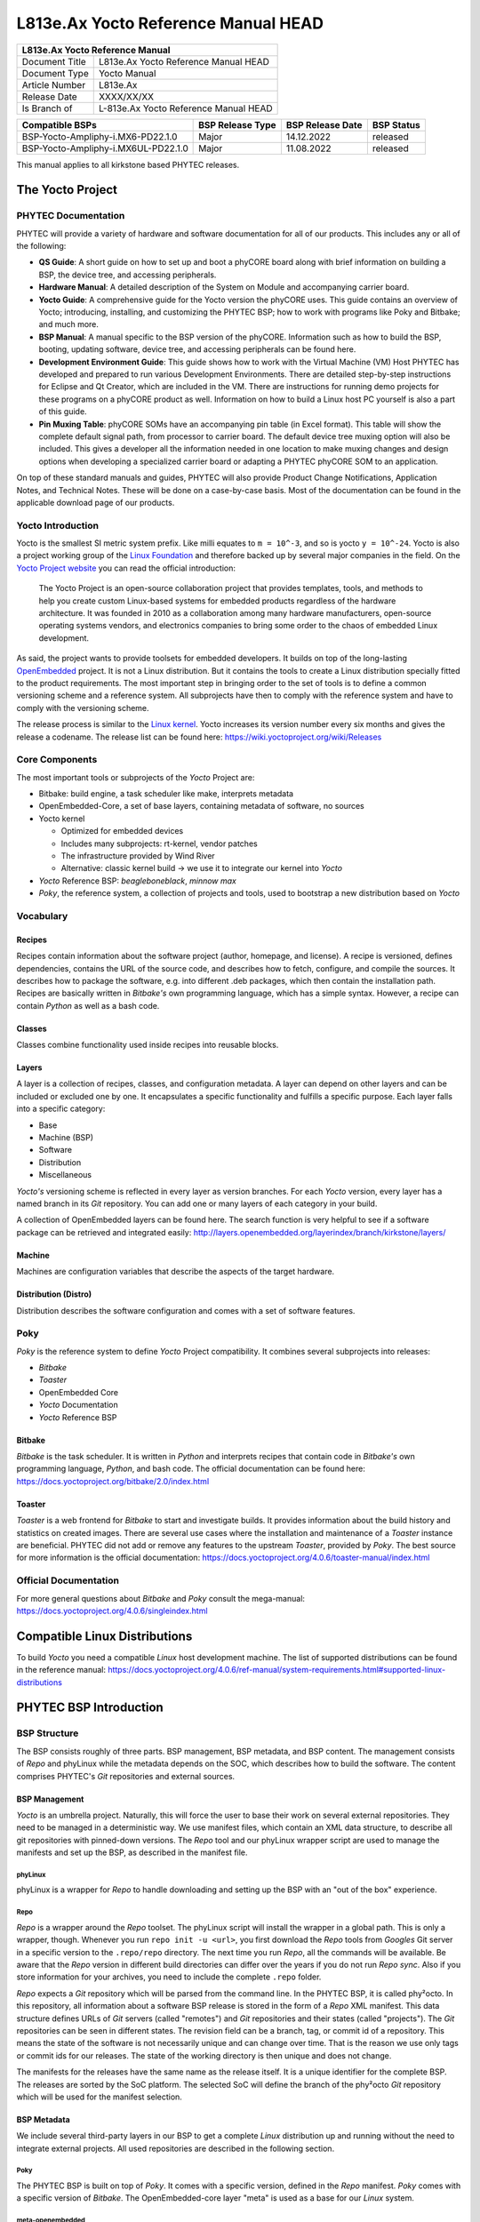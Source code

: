 .. Download links

.. General Replacements
.. |doc-art-no| replace:: L813e.Ax

.. Yocto
.. |yocto-codename| replace:: kirkstone
.. |yocto-ref-manual| replace:: |doc-art-no| Yocto Reference Manual
.. |distro| replace:: ampliphy-vendor-xwayland

========================================
|doc-art-no| Yocto Reference Manual HEAD
========================================

+---------------------------------------------------------------+
| |yocto-ref-manual|                                            |
+=======================+=======================================+
| Document Title        | |yocto-ref-manual| HEAD               |
+-----------------------+---------------------------------------+
| Document Type         | Yocto Manual                          |
+-----------------------+---------------------------------------+
| Article Number        | |doc-art-no|                          |
+-----------------------+---------------------------------------+
| Release Date          | XXXX/XX/XX                            |
+-----------------------+---------------------------------------+
| Is Branch of          | L-813e.Ax Yocto Reference Manual HEAD |
+-----------------------+---------------------------------------+

+-------------------+-----------------+-----------------+------------+
| Compatible BSPs   | BSP Release     | BSP Release     | BSP Status |
|                   | Type            | Date            |            |
+===================+=================+=================+============+
| BSP\              | Major           | 14.12.2022      | released   |
| -Yocto-Ampliphy\  |                 |                 |            |
| -i.MX6-PD22.1.0   |                 |                 |            |
+-------------------+-----------------+-----------------+------------+
| BSP\              | Major           | 11.08.2022      | released   |
| -Yocto-Ampliphy\  |                 |                 |            |
| -i.MX6UL-PD22.1.0 |                 |                 |            |
+-------------------+-----------------+-----------------+------------+

This manual applies to all |yocto-codename| based PHYTEC releases.

The Yocto Project
=================

PHYTEC Documentation
--------------------

PHYTEC will provide a variety of hardware and software documentation for all of
our products. This includes any or all of the following:

-  **QS Guide**: A short guide on how to set up and boot a phyCORE board along
   with brief information on building a BSP, the device tree, and accessing
   peripherals.
-  **Hardware Manual**: A detailed description of the System on Module and
   accompanying carrier board.
-  **Yocto Guide**: A comprehensive guide for the Yocto version the phyCORE
   uses. This guide contains an overview of Yocto; introducing, installing, and
   customizing the PHYTEC BSP; how to work with programs like Poky and Bitbake;
   and much more.
-  **BSP Manual**: A manual specific to the BSP version of the phyCORE.
   Information such as how to build the BSP, booting, updating software, device
   tree, and accessing peripherals can be found here.
-  **Development Environment Guide**: This guide shows how to work with the
   Virtual Machine (VM) Host PHYTEC has developed and prepared to run various
   Development Environments. There are detailed step-by-step instructions for
   Eclipse and Qt Creator, which are included in the VM. There are instructions
   for running demo projects for these programs on a phyCORE product as well.
   Information on how to build a Linux host PC yourself is also a part of this
   guide.
-  **Pin Muxing Table**: phyCORE SOMs have an accompanying pin table (in Excel
   format). This table will show the complete default signal path, from
   processor to carrier board. The default device tree muxing option will also
   be included. This gives a developer all the information needed in one
   location to make muxing changes and design options when developing a
   specialized carrier board or adapting a PHYTEC phyCORE SOM to an application.

On top of these standard manuals and guides, PHYTEC will also provide Product
Change Notifications, Application Notes, and Technical Notes. These will be done
on a case-by-case basis. Most of the documentation can be found in the
applicable download page of our products.

Yocto Introduction
------------------

Yocto is the smallest SI metric system prefix. Like milli equates to ``m =
10^-3``, and so is yocto ``y = 10^-24``. Yocto is also a project working group
of the `Linux Foundation <https://www.linuxfoundation.org/>`_ and therefore
backed up by several major companies in the field. On the `Yocto Project website
<http://www.yoctoproject.org/>`_ you can read the official introduction:

   The Yocto Project is an open-source collaboration project that provides
   templates, tools, and methods to help you create custom Linux-based systems
   for embedded products regardless of the hardware architecture. It was founded
   in 2010 as a collaboration among many hardware manufacturers, open-source
   operating systems vendors, and electronics companies to bring some order to
   the chaos of embedded Linux development.

As said, the project wants to provide toolsets for embedded developers. It
builds on top of the long-lasting `OpenEmbedded
<https://www.openembedded.org/>`_ project. It is not a Linux distribution. But
it contains the tools to create a Linux distribution specially fitted to the
product requirements. The most important step in bringing order to the set of
tools is to define a common versioning scheme and a reference system. All
subprojects have then to comply with the reference system and have to comply
with the versioning scheme.

The release process is similar to the `Linux kernel <https://kernel.org/>`_.
Yocto increases its version number every six months and gives the release a
codename. The release list can be found here:
https://wiki.yoctoproject.org/wiki/Releases

Core Components
---------------

The most important tools or subprojects of the *Yocto* Project are:

-  Bitbake: build engine, a task scheduler like make, interprets metadata
-  OpenEmbedded-Core, a set of base layers, containing metadata of software, no
   sources
-  Yocto kernel

   -  Optimized for embedded devices
   -  Includes many subprojects: rt-kernel, vendor patches
   -  The infrastructure provided by Wind River
   -  Alternative: classic kernel build → we use it to integrate our kernel into
      *Yocto*

-  *Yocto* Reference BSP: *beagleboneblack*, *minnow max*
-  *Poky*, the reference system, a collection of projects and tools, used to
   bootstrap a new distribution based on *Yocto*

Vocabulary
----------

Recipes
.......

Recipes contain information about the software project (author, homepage, and
license). A recipe is versioned, defines dependencies, contains the URL of the
source code, and describes how to fetch, configure, and compile the sources. It
describes how to package the software, e.g. into different .deb packages, which
then contain the installation path. Recipes are basically written in *Bitbake's*
own programming language, which has a simple syntax. However, a recipe can
contain *Python* as well as a bash code.

Classes
.......

Classes combine functionality used inside recipes into reusable blocks.

Layers
......

A layer is a collection of recipes, classes, and configuration metadata.
A layer can depend on other layers and can be included or excluded one
by one. It encapsulates a specific functionality and fulfills a specific
purpose. Each layer falls into a specific category:

-  Base
-  Machine (BSP)
-  Software
-  Distribution
-  Miscellaneous

*Yocto's* versioning scheme is reflected in every layer as version branches. For
each *Yocto* version, every layer has a named branch in its *Git* repository.
You can add one or many layers of each category in your build.

A collection of OpenEmbedded layers can be found here. The search function is
very helpful to see if a software package can be retrieved and integrated
easily: http://layers.openembedded.org/layerindex/branch/kirkstone/layers/

Machine
.......

Machines are configuration variables that describe the aspects of the target
hardware.

Distribution (Distro)
.....................

Distribution describes the software configuration and comes with a set of
software features.

Poky
----

*Poky* is the reference system to define *Yocto* Project compatibility. It
combines several subprojects into releases:

-  *Bitbake*
-  *Toaster*
-  OpenEmbedded Core
-  *Yocto* Documentation
-  *Yocto* Reference BSP

Bitbake
.......

*Bitbake* is the task scheduler. It is written in *Python* and interprets
recipes that contain code in *Bitbake's* own programming language, *Python*, and
bash code. The official documentation can be found here:
https://docs.yoctoproject.org/bitbake/2.0/index.html

Toaster
.......

*Toaster* is a web frontend for *Bitbake* to start and investigate builds. It
provides information about the build history and statistics on created images.
There are several use cases where the installation and maintenance of
a *Toaster* instance are beneficial. PHYTEC did not add or remove any features
to the upstream *Toaster*, provided by *Poky*. The best source for more
information is the official documentation:
https://docs.yoctoproject.org/4.0.6/toaster-manual/index.html

Official Documentation
----------------------

For more general questions about *Bitbake* and *Poky* consult the mega-manual:
https://docs.yoctoproject.org/4.0.6/singleindex.html

Compatible Linux Distributions
==============================

To build *Yocto* you need a compatible *Linux* host development machine. The
list of supported distributions can be found in the reference manual:
https://docs.yoctoproject.org/4.0.6/ref-manual/system-requirements.html#supported-linux-distributions

PHYTEC BSP Introduction
=======================

BSP Structure
-------------

The BSP consists roughly of three parts. BSP management, BSP metadata, and BSP
content. The management consists of *Repo* and phyLinux while the metadata
depends on the SOC, which describes how to build the software. The content
comprises PHYTEC's *Git* repositories and external sources.

BSP Management
..............

*Yocto* is an umbrella project. Naturally, this will force the user to base
their work on several external repositories. They need to be managed in a
deterministic way. We use manifest files, which contain an XML data structure,
to describe all git repositories with pinned-down versions. The *Repo* tool and
our phyLinux wrapper script are used to manage the manifests and set up the BSP,
as described in the manifest file.

phyLinux
~~~~~~~~

phyLinux is a wrapper for *Repo* to handle downloading and setting up the BSP
with an "out of the box" experience.

Repo
~~~~

*Repo* is a wrapper around the *Repo* toolset. The phyLinux script will install
the wrapper in a global path. This is only a wrapper, though. Whenever you run
``repo init -u <url>``, you first download the *Repo* tools from *Googles* Git
server in a specific version to the ``.repo/repo`` directory. The next time you
run *Repo*, all the commands will be available. Be aware that the *Repo* version
in different build directories can differ over the years if you do not run *Repo
sync*. Also if you store information for your archives, you need to include the
complete ``.repo`` folder.

*Repo* expects a *Git* repository which will be parsed from the command line. In
the PHYTEC BSP, it is called phy²octo. In this repository, all information about
a software BSP release is stored in the form of a *Repo* XML manifest. This data
structure defines URLs of *Git* servers (called "remotes") and *Git*
repositories and their states (called "projects"). The *Git* repositories can be
seen in different states. The revision field can be a branch, tag, or commit id
of a repository. This means the state of the software is not necessarily unique
and can change over time. That is the reason we use only tags or commit ids for
our releases. The state of the working directory is then unique and does not
change.

The manifests for the releases have the same name as the release itself. It is a
unique identifier for the complete BSP. The releases are sorted by the SoC
platform. The selected SoC will define the branch of the phy²octo *Git*
repository which will be used for the manifest selection.

BSP Metadata
............

We include several third-party layers in our BSP to get a complete *Linux*
distribution up and running without the need to integrate external projects. All
used repositories are described in the following section.

Poky
~~~~

The PHYTEC BSP is built on top of *Poky*. It comes with a specific version,
defined in the *Repo* manifest. *Poky* comes with a specific version of
*Bitbake*. The OpenEmbedded-core layer "meta" is used as a base for our *Linux*
system.

meta-openembedded
~~~~~~~~~~~~~~~~~

OpenEmbedded is a collection of different layers containing the meta description
for many open-source software projects. We ship all OpenEmbedded layers with our
BSP, but not all of them are activated. Our example images pull several software
packages generated from OpenEmbedded recipes.

meta-qt5
~~~~~~~~

This layer provides a community-supported integration of *Qt5* in the
*Poky*-based root filesystem and is integrated into our BSP.

meta-nodejs
~~~~~~~~~~~

This is an application layer to add recent Node.js versions.

meta-gstreamer1.0
~~~~~~~~~~~~~~~~~

This is an application layer to add recent GStreamer versions.

meta-rauc
~~~~~~~~~

This layer contains the tools required to build an updated infrastructure with
`RAUC <https://rauc.readthedocs.io/en/latest/index.html>`_. A comparison with
other update systems can be found here: `Yocto update tools
<https://wiki.yoctoproject.org/wiki/System_Update>`_.

meta-phytec
~~~~~~~~~~~

This layer contains all machines and common features for all our BSPs. It is
PHYTEC's `Yocto Board Support Package
<https://docs.yoctoproject.org/4.0.6/bsp-guide/index.html>`_ for all supported
hardware (since *fido*) and is designed to be standalone with *Poky*. Only these
two parts are required if you want to integrate the PHYTEC's hardware into your
existing *Yocto* workflow. The features are:

-  Bootloaders in ``recipes-bsp/barebox/`` and ``recipes-bsp/u-boot/``
-  Kernels in ``recipes-kernel/linux/`` and
   ``dynamic-layers/fsl-bsp-release/recipes-kernel/linux/``
-  Many machines in ``conf/machine/``
-  Proprietary *OpenGL ES/EGL* user space libraries for AM335x and i.MX 6
   platforms
-  Proprietary *OpenCL* libraries for i.MX 6 platforms

meta-ampliphy
~~~~~~~~~~~~~

This is our example distribution and BSP layer. It extends the basic
configuration of *Poky* with software projects described by all the other BSP
components. It provides a base for your specific development scenarios. The
current features are:

-  `systemd <http://www.freedesktop.org/wiki/Software/systemd/>`_ init system
-  `Qt5 with eglfs backend <http://doc.qt.io/qt-5/embedded-linux.html>`_ for
   PHYTEC's AM335x, i.MX 6 and RK3288 platforms
-  Two different images: ``phytec-headless-image`` for non-graphics applications
   and *phytec-qt5demo-image* for *Qt5* and video applications
-  Camera integration with OpenCV and GStreamer examples for the i.MX 6 platform
   bundled in a ``phytec-vision-image``
-  A *Qt5* demo application demonstrating how to create a *Qt5* project using
   *QML* widgets and a *Bitbake* recipe for the *Yocto* and *systemd*
   integration. It can be found in
   ``sources/meta-ampliphy/recipes-qt/examples/phytec-qtdemo_git.bb``
-  RAUC integration: we setup basic support for an over-the-air A/B system image
   update

meta-virtualization
~~~~~~~~~~~~~~~~~~~

-  This layer provides support for building Xen, KVM, Libvirt, and associated
   packages necessary for constructing OE-based virtualized solutions.

meta-security
~~~~~~~~~~~~~

-  This layer provides security tools, hardening tools for Linux kernels, and
   libraries for implementing security mechanisms.

meta-selinux
~~~~~~~~~~~~

-  This layer's purpose is to enable SE Linux support. The majority of this
   layer's work is accomplished in *bbappend* files, used to enable SE Linux
   support in existing recipes.

meta-browser
~~~~~~~~~~~~

-  This is an application layer to add recent web browsers (Chromium, Firefox,
   etc.).

meta-rust
~~~~~~~~~

-  Includes the Rust compiler and the Cargo package manager for Rust.

meta-timesys
~~~~~~~~~~~~

-  Timesys layer for Vigiles Yocto CVE monitoring, security notifications, and
   image manifest generation.

meta-freescale
~~~~~~~~~~~~~~

-  This layer provides support for the i.MX, Layerscape, and QorIQ product
   lines.

meta-freescale-3rdparty
~~~~~~~~~~~~~~~~~~~~~~~

-  Provides support for boards from various vendors.

meta-freescale-distro
~~~~~~~~~~~~~~~~~~~~~

-  This layer provides support for Freescale's Demonstration images for use with
   OpenEmbedded and/or Yocto Freescale's BSP layer.

base (fsl-community-bsp-base)
~~~~~~~~~~~~~~~~~~~~~~~~~~~~~

-  This layer provides BSP base files of NXP.

meta-fsl-bsp-release
~~~~~~~~~~~~~~~~~~~~

-  This is the i.MX Yocto Project Release Layer.

BSP Content
...........

The BSP content gets pulled from different online sources when you first start
using *Bitbake*. All files will be downloaded and cloned in a local directory
configured as ``DL_DIR`` in *Yocto*. If you backup your BSP with the complete
content, those sources have to be backed up, too. How you can do this will be
explained in the chapter :ref:`gen-source-mirrors`.

Build Configuration
-------------------

The BSP initializes a build folder that will contain all files you
create by running *Bitbake* commands. It contains a ``conf`` folder
that handles build input variables.

-  ``bblayers.conf`` defines activated meta-layers,
-  ``local.conf`` defines build input variables specific to your build
-  ``site.conf`` defines build input variables specific to the development host

The two topmost build input variables are ``DISTRO`` and ``MACHINE``. They are
preconfigured ``local.conf`` when you check out the BSP using phyLinux.

We use "*Ampliphy*" as ``DISTRO`` with our BSP. This distribution will be
preselected and give you a starting point for implementing your own
configuration.

A ``MACHINE`` defines a binary image that supports specific hardware
combinations of module and baseboard. Check the ``machine.conf`` file or our
webpage for a description of the hardware.

Pre-built Images
================

For each BSP we provide pre-built target images that can be downloaded from the
PHYTEC FTP server: https://download.phytec.de/Software/Linux/

These images are also used for the BSP tests, which are flashed to the boards
during production. You can use the provided ``.wic`` images to create a bootable
SD card at any time. Identify your hardware and flash the downloaded image file
to an empty SD card using ``dd``. Please see section Images for information
about the correct usage of the command.

BSP Workspace Installation
==========================

Setting Up the Host
-------------------

You can set up the host or use one of our build-container to run a Yocto build.
You need to have a running *Linux* distribution. It should be running on a
powerful machine since a lot of compiling will need to be done.

If you want to use a build-container, you only need to install following
packages on your host::

   host$ sudo apt install wget git

Continue with the next step :ref:`git-config` after that. The documentation for
using build-container can be found in this manual after
:ref:`phylinux-advanced-usage` of phyLinux.

Else *Yocto* needs a handful of additional packages on your host. For *Ubuntu
20.04* you need::

   host$ sudo apt install gawk wget git diffstat unzip texinfo \
         gcc build-essential chrpath socat cpio python3 python3-pip \
         python3-pexpect xz-utils debianutils iputils-ping python3-git \
         python3-jinja2 libegl1-mesa libsdl1.2-dev pylint3 xterm \
         python3-subunit mesa-common-dev zstd liblz4-tool

For other distributions you can find information in the *Yocto* Quick Build:
https://docs.yoctoproject.org/4.0.6/brief-yoctoprojectqs/index.html

.. _git-config:

Git Configuration
-----------------

The BSP heavily utilizes *Git*. *Git* needs some information from
you as a user to identify who made changes. Create a ``~/.gitconfig`` with the
following content, if you do not have one::

   [user]
       name = <Your Name>
       email = <Your Mail>
   [core]
       editor = vim
   [merge]
       tool = vimdiff
   [alias]
       co = checkout
       br = branch
       ci = commit
       st = status
       unstage = reset HEAD --
       last = log -1 HEAD
   [push]
       default = current
   [color]
       ui = auto

You should set ``name`` and ``email`` in your *Git* configuration, otherwise,
*Bitbake* will complain during the first build. You can use the two commands to
set them directly without editing ``~/.gitconfig`` manually::

   host$ git config --global user.email "your_email@example.com"
   host$ git config --global user.name "name surname"

site.conf Setup
---------------

Before starting the *Yocto* build, it is advisable to configure the development
setup. Two things are most important: the download directory and the cache
directory. PHYTEC strongly recommends configuring the setup as it will reduce
the compile time of consequent builds.

A download directory is a place where *Yocto* stores all sources fetched from
the internet. It can contain tar.gz, *Git* mirror, etc. It is very useful to set
this to a common shared location on the machine. Create this directory with 777
access rights. To share this directory with different users, all files need to
have group write access. This will most probably be in conflict with default
*umask* settings. One possible solution would be to use ACLs for this
directory::

   host$ sudo apt-get install acl
   host$ sudo setfacl -R -d -m g::rwx <dl_dir>

If you have already created a download directory and want to fix the permissions
afterward, you can do so with::

   host$ sudo find /home/share/ -perm /u=r ! -perm /g=r -exec chmod g+r \\{\\} \\;
   host$ sudo find /home/share/ -perm /u=w ! -perm /g=w -exec chmod g+w \\{\\} \\;
   host$ sudo find /home/share/ -perm /u=x ! -perm /g=x -exec chmod g+x \\{\\} \\;

The cache directory stores all stages of the build process. *Poky* has quite an
involved caching infrastructure. It is advisable to create a shared directory,
as all builds can access this cache directory, called the shared state cache.

Create the two directories on a drive where you have approximately 50 GB of
space and assign the two variables in your ``build/conf/local.conf``::

   DL_DIR ?= "<your_directory>/yocto_downloads"
   SSTATE_DIR ?= "<your_directory>/yocto_sstate"

If you want to know more about configuring your build, see the documented
example settings::

   sources/poky/meta-yocto/conf/local.conf.sample
   sources/poky/meta-yocto/conf/local.conf.sample.extended

phyLinux Documentation
======================

The phyLinux script is a basic management tool for PHYTEC *Yocto* BSP releases
written in *Python*. It is mainly a helper to get started with the BSP
structure. You can get all the BSP sources without the need of interacting with
*Repo* or *Git*.

The phyLinux script has only one real dependency. It requires the *wget* tool
installed on your host. It will also install the `Repo tool
<https://source.android.com/source/developing.html>`_ in a global path
(/usr/local/bin) on your host PC. You can install it in a different location
manually. *Repo* will be automatically detected by phyLinux if it is found in
the PATH. The *Repo* tool will be used to manage the different *Git*
repositories of the *Yocto* BSP.

Get phyLinux
------------

The phyLinux script can be found on the PHYTEC download server:
https://download.phytec.de/Software/Linux/Yocto/Tools/phyLinux

Basic Usage
-----------

For the basic usage of phyLinux, type::

   host$ ./phyLinux --help

which will result in::

   usage: phyLinux [-h] [-v] [--verbose] {init,info,clean} ...

   This Programs sets up an environment to work with The Yocto Project on Phytecs
   Development Kits. Use phyLinx <command> -h to display the help text for the
   available commands.

   positional arguments:
     {init,info,clean}  commands
       init             init the phytec bsp in the current directory
       info             print info about the phytec bsp in the current directory
       clean            Clean up the current working directory

   optional arguments:
     -h, --help         show this help message and exit
     -v, --version      show program's version number and exit
     --verbose

Initialization
--------------

Create a fresh project folder::

   host$ mkdir ~/yocto

Calling phyLinux will use the default Python version. Starting with Ubuntu 20.04
it will be Python3. If you want to initiate a BSP, which is not compatible with
Python3, you need to set Python2 as default (temporarily) before running
phyLinux::

   host$ ln -s \`which python2\` python && export PATH=`pwd`:$PATH

Now run phyLinux from the new folder::

   host$ ./phyLinux init

A clean folder is important because phyLinux will clean its working directory.
Calling phyLinux from a directory that isn't empty will result in the following
**warning**::

   This current directory is not empty. It could lead to errors in the BSP configuration
   process if you continue from here. At the very least, you have to check your build directory
   for settings in bblayers.conf and local.conf, which will not be handled correctly in
   all cases. It is advisable to start from an empty directory of call:
   $ ./phyLinux clean
   Do you really want to continue from here?
   [yes/no]:

On the first initialization, the phyLinux script will ask you to install the
*Repo* tool in your */usr/local/bin* directory. During the execution of the
*init* command, you need to choose your processor platform (SoC), PHYTEC's BSP
release number, and the hardware you are working on::

   ***************************************************
   * Please choose one of the available SoC Platforms:
   *
   *   1: am335x
   *   2: am62x
   *   3: am64x
   *   4: imx6
   *   5: imx6ul
   *   6: imx7
   *   7: imx8
   *   8: imx8m
   *   9: imx8mm
   *   10: imx8mp
   *   11: nightly
   *   12: rk3288
   *   13: stm32mp1
   *   14: topic

   # Exemplary output for chosen imx6  ***************************************************
   * Please choose one of the available Releases:
   *
   *   1: BSP-Yocto-Ampliphy-i.MX6-PD21.1-rc1
   *   2: BSP-Yocto-Ampliphy-i.MX6-PD21.1-rc2
   *   3: BSP-Yocto-Ampliphy-i.MX6-PD21.1-rc3
   *   4: BSP-Yocto-Ampliphy-i.MX6-PD21.1.0
   *   5: BSP-Yocto-Ampliphy-i.MX6-PD21.1.1-rc1
   *   6: BSP-Yocto-Ampliphy-i.MX6-PD21.1.1
   *   7: BSP-Yocto-Ampliphy-i.MX6-PD21.1.y
   *   8: BSP-Yocto-Ampliphy-i.MX6-PD22.1-rc1
   *   9: BSP-Yocto-Ampliphy-i.MX6-PD22.1-rc2
   *   10: BSP-Yocto-Ampliphy-i.MX6-PD22.1-rc3
   *   11: BSP-Yocto-Ampliphy-i.MX6-PD22.1.0
   *   12: BSP-Yocto-Ampliphy-i.MX6-PD22.1.y
   *   13: BSP-Yocto-i.MX6-PD14.2-rc1
   *   14: BSP-Yocto-i.MX6-PD14.2-rc2
   *   15: BSP-Yocto-i.MX6-PD14.2-rc3
   *   16: BSP-Yocto-i.MX6-PD15.1-rc1
   *   17: BSP-Yocto-i.MX6-PD15.1-rc2
   *   18: BSP-Yocto-i.MX6-PD15.1.0
   *   19: BSP-Yocto-i.MX6-PD15.1.1
   *   20: BSP-Yocto-i.MX6-PD15.1.2
   *   21: BSP-Yocto-i.MX6-PD15.2-rc1
   *   22: BSP-Yocto-i.MX6-PD15.2.0
   *   23: BSP-Yocto-i.MX6-PD15.3-rc1
   *   24: BSP-Yocto-i.MX6-PD15.3-rc2
   *   25: BSP-Yocto-i.MX6-PD15.3.0
   *   26: BSP-Yocto-i.MX6-PD15.3.1
   *   27: BSP-Yocto-i.MX6-PD16.1-rc1
   *   28: BSP-Yocto-i.MX6-PD16.1-rc2
   *   29: BSP-Yocto-i.MX6-PD16.1.0
   *   30: BSP-Yocto-i.MX6-PD16.1.1
   *   31: BSP-Yocto-i.MX6-PD16.1.2-rc1
   *   32: BSP-Yocto-i.MX6-PD16.1.2
   *   33: BSP-Yocto-i.MX6-PD18.1-rc4
   *   34: BSP-Yocto-i.MX6-PD18.1.0
   *   35: BSP-Yocto-i.MX6-PD18.1.1-rc1
   *   36: BSP-Yocto-i.MX6-PD18.1.1-rc2
   *   37: BSP-Yocto-i.MX6-PD18.1.1
   *   38: BSP-Yocto-i.MX6-PD18.1.2-rc1
   *   39: BSP-Yocto-i.MX6-PD18.1.2-rc2
   *   40: BSP-Yocto-i.MX6-PD18.1.2-rc3
   *   41: BSP-Yocto-i.MX6-PD18.1.2
   *   42: BSP-Yocto-i.MX6-PD20.1-rc1
   *   43: BSP-Yocto-i.MX6-PD20.1-rc2
   *   44: BSP-Yocto-i.MX6-PD20.1-rc3
   *   45: BSP-Yocto-i.MX6-PD20.1.0

   # Exemplary output for chosen BSP-Yocto-Ampliphy-i.MX6-PD22.1.0
   *********************************************************************
   * Please choose one of the available builds:
   *
   no:        machine: description and article number
                       distro: supported yocto distribution
                       target: supported build target

    1: phyboard-mira-imx6-14: PHYTEC phyBOARD-Mira full-featured i.MX6 DualLite
                       1GiB RAM, 4GiB eMMC
                       PBA-C-06-002.A2, PCM-058-30242C0X.A0
                       distro: ampliphy
                       target: phytec-qt5demo-image
    2: phyboard-mira-imx6-15: PHYTEC phyBOARD-Mira full-featured i.MX6 Solo
                       256MiB RAM, NAND
                       PBA-C-06-002.A2, PCM-058-12000D0C.A4
                       distro: ampliphy
                       target: phytec-headless-image
    3: phyboard-mira-imx6-3: PHYTEC phyBOARD-Mira full-featured i.MX6 Quad
                       1GiB RAM, NAND
                       PB-01501-002.A2, PBA-C-06-002.A2, PCM-058-33230C0I.A3
                       distro: ampliphy
                       target: -c populate_sdk phytec-qt5demo-image
                       target: barebox-hosttools-native
                       target: phytec-qt5demo-image
   ...
   19: phyflex-imx6-2: PHYTEC phyFLEX-i.MX6 Quad PBA-B-01
                       1GiB RAM one bank, 16MiB SPI-NOR
                       PFL-A-02-13237E0.A1
                       distro: ampliphy-xwayland
                       target: phytec-vision-image
   20: phyflex-imx6-8: PHYTEC phyFLEX-i.MX6 Solo PBA-B-01
                       512MiB RAM one bank, no SPI-NOR
                       PFL-A-02-0200541.A0
                       distro: ampliphy
                       target: phytec-qt5demo-image

If you cannot identify your board with the information given in the selector,
have a look at the invoice for the product. After the configuration is done,
you can always run::

   host$ ./phyLinux info

   # Exemplary output
   **********************************************
   * The current BSP configuration is:
   *
   * SoC:  refs/heads/imx6
   * Release:  BSP-Yocto-Ampliphy-i.MX6-PD22.1.0
   *
   **********************************************

to see which SoC and Release are selected in the current workspace. If
you do not want to use the selector, phyLinux also supports command-line
arguments for several settings::

   host$ MACHINE=phyboard-mira-imx6-3 ./phyLinux init -p imx6 -r BSP-Yocto-Ampliphy-i.MX6-PD22.1.0

or view the help command for more information::

   host$ ./phyLinux  init --help

   usage: phyLinux init [-h] [--verbose] [--no-init] [-o REPOREPO] [-b REPOREPO_BRANCH] [-x XML] [-u URL] [-p PLATFORM] [-r RELEASE]

   options:
     -h, --help          show this help message and exit
     --verbose
     --no-init           dont execute init after fetch
     -o REPOREPO         Use repo tool from another url
     -b REPOREPO_BRANCH  Checkout different branch of repo tool
     -x XML              Use a local XML manifest
     -u URL              Manifest git url
     -p PLATFORM         Processor platform
     -r RELEASE          Release version

After the execution of the *init* command, phyLinux will print a few important
notes as well as information for the next steps in the build process.

.. _phylinux-advanced-usage:

Advanced Usage
--------------

phyLinux can be used to transport software states over any medium. The state of
the software is uniquely identified by *manifest.xml*. You can create a
manifest, send it to another place and recover the software state with::

   host$ ./phyLinux init -x manifest.xml

You can also create a *Git* repository containing your software states. The
*Git* repository needs to have branches other than master, as we reserved the
master branch for different usage. Use phyLinux to check out the states::

   host$ ./phyLinux -u <url-of-your-git-repo>

Using build-container
=====================

There are various possibilities to run a build-container. Commonly used is
docker and podman, though we prefer podman as it does not need root privileges
to run.

Installation
------------

How to install podman: https://podman.io/getting-started/installation

How to install docker: https://docs.docker.com/engine/install/

Available container
-------------------

Right now we provide 4 different container based on Ubuntu LTS versions:
https://hub.docker.com/u/phybuilder

-  yocto-ubuntu-16.04
-  yocto-ubuntu-18.04
-  yocto-ubuntu-20.04
-  yocto-ubuntu-22.04

These containers can be run with podman or docker.

Download/Pull container
-----------------------

::

   host$ podman pull phybuilder/yocto-ubuntu-22.04:phy1

The added part "phy1" is a tag of the container and needed for
pulling/downloading and running as well. You can find all available tags in our
duckerhub space:

-  https://hub.docker.com/r/phybuilder/yocto-ubuntu-16.04/tags
-  https://hub.docker.com/r/phybuilder/yocto-ubuntu-18.04/tags
-  https://hub.docker.com/r/phybuilder/yocto-ubuntu-20.04/tags
-  https://hub.docker.com/r/phybuilder/yocto-ubuntu-22.04/tags

If you try to run a container, which is not pulled/downloaded, it will be
pulled/downloaded automatically.

On some distributions, you may need to add search registries on your own.

:: 

    /etc/containers/registries.conf
    unqualified-search-registries = ["registry.fedoraproject.org", "registry.access.redhat.com", "docker.io", "quay.io"]

At least docker.io needs to be added, so our container can be found and pulled.


    

Run container
-------------

To run and use container for a Yocto build, first enter to your folder, where
you run phyLinux init before. Then start the container::

   host$ podman run --rm=true -v /home:/home --userns=keep-id --workdir=$PWD -it phybuilder/yocto-ubuntu-22.04:phy1 bash

Now your commandline should look something like that (where $USERNAME is the
user, who called "podman run" and the char/number code diffs every time a
container is started)::

   $USERNAME@6593e2c7b8f6:~$

Now you are ready to go on and starting the build. To stop/close the container,
just call::

   $USERNAME@6593e2c7b8f6:~$ exit

Working with Poky and Bitbake
=============================

Start the Build
---------------

After you download all the metadata with phyLinux init, you have to set up the
shell environment variables. This needs to be done every time you open a new
shell for starting builds. We use the shell script provided by *Poky* in its
default configuration. From the root of your project directory type::

   host$ source sources/poky/oe-init-build-env

The abbreviation for the source command is a single dot::

   host$ . sources/poky/oe-init-build-env

The current working directory of the shell should change to *build/*. Before
building for the first time, you should take a look at the main configuration
file::

   host$ vim conf/local.conf

Your local modifications for the current build are stored here. Depending on
the SoC, you might need to accept license agreements. For example, to build the
image for Freescale/NXP processors you need to accept the GPU and VPU binary
license agreements. You have to uncomment the corresponding line::

   # Uncomment to accept NXP EULA # EULA can be found under
   ../sources/meta-freescale/EULA ACCEPT_FSL_EULA = "1"

Now you are ready to build your first image. We suggest starting with our
smaller non-graphical image *phytec-headless-image* to see if everything is
working correctly::

   host$ bitbake phytec-headless-image

The first compile process takes about 40 minutes on a modern Intel Core i7. All
subsequent builds will use the filled caches and should take about 3 minutes.

Images images
-------------

If everything worked, the images can be found under::

   host$ cd deploy/images/<MACHINE>

The easiest way to test your image is to configure your board for SD card boot
and to flash the build image to the SD card::

   host$ sudo dd if=phytec-headless-image-<MACHINE>.sdcard of=/dev/<your_device> bs=1M conv=fsync

Here <your_device> could be "sde", for example, depending on your system. Be
very careful when selecting the right drive! Selecting the wrong drive can
erase your hard drive! The parameter conv=fsync forces a data buffer to write
to the device before dd returns.

After booting you can log in using a serial cable or over *ssh*. There is no
root password. That is because of the debug settings in *conf/local.conf*. If
you uncomment the line::

   #EXTRA_IMAGE_FEATURES = "debug-tweaks"

the debug settings, like setting an empty root password, will not be applied.

Accessing the Development States between Releases
-------------------------------------------------

Special release manifests exist to give you access to the current development
states of the *Yocto* BSP. They will not be displayed in the phyLinux selection
menu but need to be selected manually. This can be done using the following
command line::

   host$ ./phyLinux init -p master -r kirkstone

This will initialize a BSP that will track the latest development state. From
now on running::

   host$ repo sync

this folder will pull all the latest changes from our Git repositories.

Inspect your Build Configuration
--------------------------------

*Poky* includes several tools to inspect your build layout. You can inspect the
commands of the layer tool::

   host$ bitbake-layers

It can, for example, be used to view in which layer a specific recipe gets
modified::

   host$ bitbake-layers show-appends

Before running a build you can also launch *Toaster* to be able to inspect the
build details with the Toaster web GUI::

   host$ source toaster start

Maybe you need to install some requirements, first::

   host$ pip3 install -r
   ../sources/poky/bitbake/toaster-requirements.txt

You can then point your browser to *http://0.0.0.0:8000/* and continue working
with *Bitbake*. All build activity can be monitored and analyzed from this web
server. If you want to learn more about *Toaster*, look at
https://docs.yoctoproject.org/4.0.6/toaster-manual/index.html
To shut down the *Toaster* web GUI again, execute::

   host$ source toaster stop

BSP Features of meta-phytec and meta-ampliphy
---------------------------------------------

*Buildinfo*
...........

The *buildinfo* task is a feature in our recipes that prints instructions to
fetch the source code from the public repositories. So you do not have to look
into the recipes yourself. To see the instructions, e.g. for the *barebox*
package, execute::

   host$ bitbake barebox -c buildinfo

in your shell. This will print something like::

   (mini) HOWTO: Use a local git repository to build barebox:

   To get source code for this package and version (barebox-2018.11.0-phy2), execute

   $ mkdir -p ~/git
   $ cd ~/git
   $ git clone git://git.phytec.de/barebox barebox
   $ cd ~/git/barebox
   $ git checkout -b v2018.11.0-phy2-local-development 9a40cd5eb3e5286f9c8ca186475380acf262f2ed

   You now have two possible workflows for your changes:

   1. Work inside the git repository:
   Copy and paste the following snippet to your "local.conf":

   SRC_URI:pn-barebox = "git:///${HOME}/git/barebox;branch=${BRANCH}"
   SRCREV:pn-barebox = "${AUTOREV}"
   BRANCH:pn-barebox = "v2018.11.0-phy2-local-development"

   After that you can recompile and deploy the package with

   $ bitbake barebox -c compile
   $ bitbake barebox -c deploy

   Note: You have to commit all your changes. Otherwise yocto doesn't pick them up!

   2. Work and compile from the local working directory
   To work and compile in an external source directory we provide the
   externalsrc.bbclass. To use it copy and paste the following snippet to your
   "local.conf":

   INHERIT += "externalsrc"
   EXTERNALSRC_pn-barebox = "${HOME}/git/barebox"
   EXTERNALSRC_BUILD_pn-barebox = "${HOME}/git/barebox/build"

   Note: All the compiling is done in the EXTERNALSRC directory. Every time
   you build an Image, the package will be recompiled and build.

   NOTE: Tasks Summary: Attempted 1 tasks of which 0 didn't need to be rerun and all succeeded.
   NOTE: Writing buildhistory

As you can see, everything is explained in the output.

.. warning::

   Using *externalsrc* breaks a lot of *Yocto's* internal dependency
   mechanisms. It is not guaranteed that any changes to the source
   directory are automatically picked up by the build process and
   incorporated into the root filesystem or SD card image. You have to
   always use *--force*. E.g. to compile *barebox* and redeploy it to
   *deploy/images/<machine>* execute::

      host$ bitbake barebox -c compile --force
      host$ bitbake barebox -c deploy

To update the SD card image with a new kernel or image first force the
compilation of it and then force a rebuild of the root filesystem. Use::

   host$ bitbake phytec-qt5demo-image -c rootfs --force

Note that the build system is not modifying the external source directory. If
you want to apply all patches the *Yocto* recipe is carrying to the external
source directory, run the line::

   SRCTREECOVEREDTASKS="" BB_ENV_PASSTHROUGH_ADDITIONS="$BB_ENV_PASSTHROUGH_ADDITIONS SRCTREECOVEREDTASKS" bitbake <recipe> -c patch

BSP Customization
-----------------

To get you started with the BSP, we have summarized some basic tasks from the
*Yocto* official documentation. It describes how to add additional software to
the image, change the kernel and bootloader configuration, and integrate
patches for the kernel and bootloader.

Minor modifications, such as adding software, are done in the file
*build/conf/local.conf*. There you can overwrite global configuration variables
and make small modifications to recipes.

There are 2 ways to make major changes:

1. Either create your own layer and use *bbappend* files.
2. Add everything to PHYTEC's Distro layer *meta-ampliphy*.

Creating your own layer is described in the section Create your own Layer.

Disable Qt Demo
...............

By default, the BSP image *phytec-qt5demo-image* starts a Qt5 Demo application
on the attached display or monitor. If you want to stop the demo and use the
*Linux* framebuffer console behind it, connect to the target via serial cable
or *ssh* and execute the shell command::

   target$ systemctl stop phytec-qtdemo.service

This command stops the demo temporarily. To start it again, reboot the
board or execute::

   target$ systemctl start phytec-qtdemo.service

You can disable the service permanently, so it does not start on boot::

   target$ systemctl disable phytec-qtdemo.service

.. tip::

   The last command only disables the service. It does not *stop* immediately.
   To see the current status execute::

      target$ systemctl status phytec-qtdemo.service

If you want to disable the service by default, edit the file
*build/conf/local.conf* and add the following line::

   # file build/conf/local.conf
   SYSTEMD_AUTO_ENABLE:pn-phytec-qtdemo = "disable"

After that, rebuild the image::

   host$ bitbake phytec-qt5demo-image

Framebuffer Console
...................

On boards with a display interface, the framebuffer console is enabled per
default. You can attach a USB keyboard and log in. To change the keyboard
layout from the English default to German, type::

   target$ loadkeys /usr/share/keymaps/i386/qwertz/de-latin1.map.gz

To detach the framebuffer console, run::

   target$ echo 0 > sys/class/vtconsole/vtcon1/bind

To completely deactivate the framebuffer console, disable the following kernel
configuration option::

    Device Drivers->Graphics Support->Support for framebuffer devices->Framebuffer Console Support

More information can be found at:
https://www.kernel.org/doc/Documentation/fb/fbcon.txt

Tools Provided in the Prebuild Image
....................................

RAM Benchmark
~~~~~~~~~~~~~

Performing RAM and cache performance tests can best be done by using *pmbw*
(Parallel Memory Bandwidth Benchmark/Measurement Tool). *Pmbw* runs several
assembly routines which all use different access patterns to the caches and RAM
of the SoC. Before running the test, make sure that you have about 2 MiB of
space left on the device for the log files. We also lower the level of the
benchmark to ask the kernel more aggressively for resources. The benchmark test
will take several hours.

To start the test type::

   target$ nice -n -2 pmbw

Upon completion of the test run, the log file can be converted to a *gnuplot*
script with::

   target$ stats2gnuplot stats.txt > run1.gnuplot

Now you can transfer the file to the host machine and install any version of
*gnuplot*::

   host$ sudo apt-get install gnuplot host$ gnuplot run1.gnuplot

The generated *plots-<machine>.pdf* file contains all plots. To render single
plots as *png* files for any web output you can use *Ghostscript*::

   host$ sudo apt-get install ghostscript
   host$ gs -dNOPAUSE -dBATCH -sDEVICE=png16m -r150 -sOutputFile='page-%00d.png' plots-phyboard-wega-am335x-1.pdf

Add Additional Software for the BSP Image
.........................................

To add additional software to the image, look at the OpenEmbedded layer index:
https://layers.openembedded.org/layerindex/branch/kirkstone/layers/

First, select the *Yocto* version of the BSP you have from the drop-down list in
the top left corner and click **Recipes**. Now you can search for a software
project name and find which layer it is in. In some cases, the program is in
*meta-openembedded*, *openembedded-core*, or *Poky* which means that the recipe
is already in your build tree. This section describes how to add additional
software when this is the case. If the package is in another layer, see the next
section.

You can also search the list of available recipes::

   host$ bitbake -s | grep <program name> # fill in program name, like in
   host$ bitbake -s | grep lsof

When the recipe for the program is already in the *Yocto* build, you can simply
add it by appending a configuration option to your file *build/conf/local.conf*.
The general syntax to add additional software to an image is::

   # file build/conf/local.conf IMAGE_INSTALL:append = " <package1> <package2>"

For example, the line::

   # file build/conf/local.conf IMAGE_INSTALL:append = " ldd strace file lsof"

installs some helper programs on the target image.

.. warning::

   The leading whitespace is essential for the append command.

All configuration options in local.conf apply to all images. Consequently, the
tools are now included in both images phytec-headless-image and
phytec-qt5demo-image.

Notes about Packages and Recipes
~~~~~~~~~~~~~~~~~~~~~~~~~~~~~~~~

You are adding packages to the IMAGE_INSTALL variable. Those are not necessarily
equivalent to the recipes in your meta-layers. A recipe defines per default a
package with the same name. But a recipe can set the PACKAGES variable to
something different and is able to generate packages with arbitrary names.
Whenever you look for software, you have to search for the package name and,
strictly speaking, not for the recipe. In the worst case, you have to look at
all PACKAGES variables. A tool such as *Toaster* can be helpful in some cases.

If you can not find your software in the layers provided in the folder
*sources*, see the next section to include another layer into the *Yocto*
build.

References: `Yocto 4.0.6 Documentation - Customizing Yocto builds
<https://docs.yoctoproject.org/4.0.6/singleindex.html#user-configuration>`_

Add an Additional Layer
.......................

This is a step-by-step guide on how to add another layer to your *Yocto* build
and install additional software from it. As an example, we include the network
security scanner *nmap* in the layer *meta-security*. First, you must locate the
layer on which the software is hosted. Check out the `OpenEmbedded MetaData
Index <https://layers.openembedded.org/layerindex/branch/kirkstone/layers/>`_
and guess a little bit. The network scanner *nmap* is in the *meta-security*
layer. See `meta-security on layers.openembedded.org
<http://layers.openembedded.org/layerindex/branch/kirkstone/layer/meta-security/>`_.
To integrate it into the *Yocto* build, you have to check out the repository and
then switch to the correct stable branch. Since the BSP is based on the *Yocto*
'sumo' build, you should try to use the 'sumo' branch in the layer, too.

::

   host$ cd sources
   host$ git clone git://git.yoctoproject.org/meta-security
   host$ cd meta-security
   host$ git branch -r

All available remote branches will show up. Usually there should be 'fido',
'jethro', 'krogoth', 'master', ...::

   host$ git checkout kirkstone

Now we add the directory of the layer to the file *build/conf/bblayers.conf* by
appending the line::

   # file build/conf/bblayers.conf
   BBLAYERS += "${BSPDIR}/sources/meta-security"

to the end of the file. After that, you can check if the layer is available in
the build configuration by executing::

   host$ bitbake-layers show-layers

If there is an error like::

   ERROR: Layer 'security' depends on layer 'perl-layer', but this layer is not enabled in your configuration

the layer that you want to add (here *meta-security*), depends on another layer,
which you need to enable first. E.g. the dependency required here is a layer in
*meta-openembedded* (in the PHYTEC BSP it is in the path
*sources/meta-openembedded/meta-perl/*). To enable it, add the following line to
*build/conf/bblayers.conf*::

   # file build/conf/bblayers.conf
   BBLAYERS += "${BSPDIR}/sources/meta-openembedded/meta-perl"

Now the command *bitbake-layers show-layers* should print a list of all layers
enabled including *meta-security* and *meta-perl*. After the layer is included,
you can install additional software from it as already described above. The
easiest way is to add the following line (here is the package *nmap*)::

   # file build/conf/local.conf
   IMAGE_INSTALL:append = " nmap"

to your *build/conf/local.conf*. Do not forget to rebuild the image::

   host$ bitbake phytec-qt5demo-image

Create your own Layer create layer
..................................

Creating your layer should be one of the first tasks when customizing the BSP.
You have two basic options. You can either copy and rename our *meta-ampliphy*,
or you can create a new layer that will contain your changes. The better option
depends on your use case. *meta-ampliphy* is our example of how to create a
custom *Linux* distribution that will be updated in the future. If you want to
benefit from those changes and are, in general, satisfied with the userspace
configuration, it could be the best solution to create your own layer on top of
*Ampliphy*. If you need to rework a lot of information and only need the basic
hardware support from PHYTEC, it would be better to copy *meta-ampliphy*, rename
it, and adapt it to your needs. You can also have a look at the OpenEmbedded
layer index to find different distribution layers. If you just need to add your
own application to the image, create your own layer.

In the following chapter, we have an embedded project called "racer" which we
will implement using our *Ampliphy Linux* distribution. First, we need to create
a new layer.

*Yocto* provides a script for that. If you set up the BSP and the shell is
ready, type::

   host$ bitbake-layers create-layer meta-racer

Default options are fine for now. Move the layer to the source directory::

   host$ mv meta-racer ../sources/

Create a *Git* repository in this layer to track your changes::

   host$ cd ../sources/meta-racer
   host$ git init && git add . && git commit -s

Now you can add the layer directly to your build/conf/bblayers.conf::

   BBLAYERS += "${BSPDIR}/sources/meta-racer"

or with a script provided by *Yocto*::

   host$ bitbake-layers add-layer meta-racer

Kernel and Bootloader Recipe and Version
........................................

First, you need to know which kernel and version are used for your target
machine. PHYTEC provides two kernel recipes *linux-mainline* and *linux-ti*. The
first one provides support for PHYTEC's i.MX 6 modules and is based on the
*Linux* kernel stable releases from `kernel.org <https://kernel.org/>`_. The
second one provides support for PHYTEC's AM335x modules and is based on the *TI*
vendor kernel.

The *Git* repositories URLs are:

-  *linux-ti*: git://git.phytec.de/linux-ti
-  *linux-mainline*: git://git.phytec.de/linux-mainline
-  *linux-imx:* git://git.phytec.de/linux-imx
-  *barebox*: git://git.phytec.de/barebox
-  *u-boot-imx*: git://git.phytec.de/u-boot-imx

To find your kernel provider, execute the following command::

   host$ bitbake virtual/kernel -e | grep "PREFERRED_PROVIDER_virtual/kernel"

The command prints the value of the variable
*PREFERRED_PROVIDER_virtual/kernel*. The variable is used in the internal
*Yocto* build process to select the kernel recipe to use. The following lines
are different outputs you might see::

   PREFERRED_PROVIDER_virtual/kernel="linux-mainline"
   PREFERRED_PROVIDER_virtual/kernel="linux-ti"
   PREFERRED_PROVIDER_virtual/kernel="linux-imx"

To see which version is used, execute *bitbake -s*. For example::

   host$ bitbake -s | egrep -e "linux-mainline|linux-ti|linux-imx|barebox|u-boot-imx"

The parameter *-s* prints the version of all recipes. The output contains the
recipe name on the left and the version on the right::

   barebox                    :2019.11.0-phy1-r7.0
   barebox-hosttools-native   :2019.11.0-phy1-r7.0
   barebox-targettools        :2019.11.0-phy1-r7.0
   linux-mainline             :4.19.100-phy1-r0.0

As you can see, the recipe *linux-mainline* has version *4.19.100-phy1-r0*. In
the PHYTEC's *linux-mainline*  *Git* repository, you will find a corresponding
tag *v4.19.100-phy1*. The version of the *barebox* recipe is 2019.11.0-phy1-r7.
If your machine has an AM335x module the output of *bitbake -s* contains a line
starting with *linux-ti*. On i.MX8M\* modules the output will contain
*linux-imx* and *u-boot-imx*.

Kernel and Bootloader Configuration
...................................

The bootloader used by PHYTEC, *barebox*, uses the same build system as the
*Linux* kernel. Therefore, all commands in this section can be used to configure
the kernel and bootloader. To configure the kernel or bootloader, execute one of
the following commands::

   host$ bitbake -c menuconfig virtual/kernel  # Using the virtual provider name
   host$ bitbake -c menuconfig linux-ti        # Or use the recipe name directly (If you use an AM335x Module)
   host$ bitbake -c menuconfig linux-mainline  # Or use the recipe name directly (If you use an i.MX 6 or RK3288 Module)
   host$ bitbake -c menuconfig linux-imx       # Or use the recipe name directly (If you use an i.MX 8M*)
   host$ bitbake -c menuconfig barebox         # Or change the configuration of the bootloader
   host$ bitbake -c menuconfig u-boot-imx      # Or change the configuration of the bootloader (If you use an i.MX 8M*)

After that, you can recompile and redeploy the kernel or bootloader::

   host$ bitbake virtual/kernel -c compile  # Or 'barebox' for the bootloader
   host$ bitbake virtual/kernel -c deploy   # Or 'barebox' for the bootloader

Instead, you can also just rebuild the complete build output with::

   host$ bitbake phytec-headless-image  # To update the kernel/bootloader, modules and the images

In the last command, you can replace the image name with the name of an image of
your choice. The new images and binaries are in
*build/deploy/images/<machine>/*.

.. warning::

   The build configuration is not permanent yet. Executing *bitbake
   virtual/kernel -c clean* will remove everything.

To make your changes permanent in the build system, you have to integrate your
configuration modifications into a layer. For the configuration you have two
options:

-  Include only a configuration fragment (a minimal *diff* between the
   old and new configuration)
-  Complete default configuration (*defconfig*) after your
   modifications.

Having a set of configuration fragments makes what was changed at which stage
more transparent. You can turn on and off the changes, you can manage
configurations for different situations and it helps when porting changes to new
kernel versions. You can also group changes together to reflect specific use
cases. A fully assembled kernel configuration will be deployed in the directory
*build/deploy/images/<machine>*. If you do not have any of those requirements,
it might be simpler to just manage a separate *defconfig* file.

Add a Configuration Fragment to a Recipe
~~~~~~~~~~~~~~~~~~~~~~~~~~~~~~~~~~~~~~~~

The following steps can be used for both kernel and bootloader. Just replace the
recipe name *linux-mainline* in the commands with *linux-ti*, or *barebox* for
the bootloader. If you did not already take care of this, start with a clean
build. Otherwise, the diff of the configuration may be wrong::

   host$ bitbake linux-mainline -c clean
   host$ bitbake linux-mainline -c menuconfig

Make your configuration changes in the menu and generate a config
fragment::

   host$ bitbake linux-mainline -c diffconfig

which prints the path of the written file::

   Config fragment has been dumped into:
   /home/<path>/build/tmp/work/phyboard_mira_imx6_11-phytec-linux-gnueabi/linux-mainline/4.19.100-phy1-r0.0/fragment.cfg

All config changes are in the file *fragment.cfg* which should consist of only
some lines. The following example shows how to create a *bbappend* file and how
to add the necessary lines for the config fragment. You just have to adjust the
directories and names for the specific recipe: *linux-mainline*, *linux-ti*,
linux-imx, u-boot-imx, or *barebox*.

::

   sources/<layer>/recipes-kernel/linux/linux-mainline_%.bbappend     # For the recipe linux-mainline
   sources/<layer>/recipes-kernel/linux/linux-ti_%.bbappend           # For the recipe linux-ti
   sources/<layer>/recipes-kernel/linux/linux-imx_%.bbappend          # For the recipe linux-imx
   sources/<layer>/recipes-bsp/barebox/barebox_%.bbappend             # For the recipe barebox
   sources/<layer>/recipes-bsp/u-boot/u-boot-imx_%.bbappend           # For the recipe u-boot-imx

Replace the string *layer* with your own layer created as shown above (e.g.
*meta-racer*), or just use *meta-ampliphy*. To use *meta-ampliphy*, first,
create the directory for the config fragment and give it a new name (here
*enable-r8169.cfg*) and move the fragment to the layer.

::

   host$ mkdir -p sources/meta-ampliphy/recipes-kernel/linux/features
   # copy the path from the output of *diffconfig*
   host$ cp /home/<path>/build/tmp/work/phyboard_mira_imx6_11-phytec-linux-gnueabi/linux-mainline/4.19.100-phy1-r0.0/fragment.cfg \
       sources/meta-ampliphy/recipes-kernel/linux/features/enable-r8169.cfg

Then open the *bbappend* file (in this case
*sources/meta-ampliphy/recipes-kernel/linux/linux-mainline_%.bbappend* ) with
your favorite editor and add the following lines::

   # contents of the file linux-mainline_%.bbappend
   FILESEXTRAPATHS:prepend := "${THISDIR}/features:"
   SRC_URI:append = " \
      file://enable-r8169.cfg \
   "

.. warning::

   Do not forget to use the correct *bbappend* filenames: *linux-ti_%.bbappend*
   for the linux-ti recipe and *barebox_%.bbappend* for the bootloader in the
   folder *recipes-bsp/barebox/* !

After saving the *bbappend* file, you have to rebuild the image. *Yocto* should
pick up the recipe changes automatically and generate a new image::

   host$ bitbake phytec-headless-image # Or another image name

Add a Complete Default Configuration (*defconfig*) to a Recipe
~~~~~~~~~~~~~~~~~~~~~~~~~~~~~~~~~~~~~~~~~~~~~~~~~~~~~~~~~~~~~~

This approach is similar to the one above, but instead of adding a fragment, a
*defconfig* is used. First, create the necessary folders in the layer you want
to use, either your own layer or *meta-ampliphy*::

   host$ mkdir -p sources/meta-ampliphy/recipes-kernel/linux/features/ # For both linux-mainline and linux-ti
   host$ mkdir -p sources/meta-ampliphy/recipes-bsp/barebox/features/ # Or for the bootloader

Then you have to create a suitable *defconfig* file. Make your configuration
changes using *menuconfig* and then save the *defconfig* file to the layer::

   host$ bitbake linux-mainline -c menuconfig # Or use recipe name linux-ti or barebox
   host$ bitbake linux-mainline -c savedefconfig # Create file 'defconfig.temp' in the work directory

This will print the path to the generated file::

   Saving defconfig to ..../defconfig.temp

Then, as above, copy the generated file to your layer, rename it to *defconfig*,
and add the following lines to the *bbappend* file (here
*sources/meta-ampliphy/recipes-kernel/linux/linux-mainline_%.bbappend*)::

   # contents of the file linux-mainline_%.bbappend
   FILESEXTRAPATHS:prepend := "${THISDIR}/features:"
   SRC_URI:append = " \\ file://defconfig \\ "

.. tip::

   Do not forget to use the correct bbappend filenames: *linux-ti_%.bbappend*
   for the linux-ti recipe and *barebox_%.bbappend* for the bootloader in the
   folder *recipes-bsp/barebox/* !

After that, rebuild your image as the changes are picked up automatically::

   host$ bitbake phytec-headless-image # Or another image name

Patch the Kernel or Bootloader with *devtool*
.............................................

*Apart from using the standard versions of kernel and bootloader which are
provided in the recipes, you can modify the source code or use our own
repositories to build your customized kernel.*

+----------------------------------+----------------------------------+
| PRO                              | CON                              |
+----------------------------------+----------------------------------+
| Standard workflow of the         | Uses additional hard drive space |
| official *Yocto* documentation   | as the sources get duplicated    |
+----------------------------------+----------------------------------+
| Toolchain does not have to       | No optimal cache usage, build    |
| recompile everything             | overhead                         |
+----------------------------------+----------------------------------+

*Devtool* is a set of helper scripts to enhance the user workflow of *Yocto*. It
was integrated with version 1.8. It is available as soon as you set up your
shell environment. *Devtool* can be used to:

-  modify existing sources
-  integrate software projects into your build setup
-  build software and deploy software modifications to your target

Here we will use *devtool* to patch the kernel. We use *linux-ti* as an example
for the AM335x TI Kernel. The first command we use is *devtool modify - x
<recipe> <directory>*::

   host$ devtool modify -x linux-ti linux-ti

*Devtool* will create a layer in *build/workspace* where you can see all
modifications done by *devtool* . It will extract the sources corresponding to
the recipe to the specified directory. A *bbappend* will be created in the
workspace directing the SRC_URI to this directory. Building an image with
*Bitbake* will now use the sources in this directory. Now you can modify lines
in the kernel::

   host$ vim linux-ti/arch/arm/boot/dts/am335x-phycore-som.dtsi
         -> make a change
   host$ bitbake phytec-qt5demo-image

Your changes will now be recompiled and added to the image. If you want to store
your changes permanently, it is advisable to create a patch from the changes,
then store and backup only the patch. You can go into the *linux-ti* directory
and create a patch using *Git*. How to create a patch is described in the middle
of the next section and is the same for all methods.

If you want to learn more about *devtool*, visit:

`Yocto 4.0 - Devtool
<https://docs.yoctoproject.org/sdk-manual/extensible.html#using-devtool-in-your-sdk-workflow>`_
or `Devtool Quick Reference
<https://docs.yoctoproject.org/4.0.6/ref-manual/devtool-reference.html>`_

Patch the Kernel or Bootloader using the "Temporary Method"
...........................................................

+----------------------------------+----------------------------------+
| PRO                              | CON                              |
+----------------------------------+----------------------------------+
| No overhead, no extra            | Changes are easily overwritten   |
| configuration                    | by *Yocto* (Everything is        |
|                                  | lost!!).                         |
+----------------------------------+----------------------------------+
| Toolchain does not have to       |                                  |
| recompile everything             |                                  |
+----------------------------------+----------------------------------+

It is possible to alter the source code before *Bitbake* configures and compiles
the recipe. Use *Bitbake'* s *devshell* command to jump into the source
directory of the recipe. Here is the *barebox* recipe::

   host$ bitbake barebox -c devshell # or linux-mainline, linux-ti, linux-imx, u-boot-imx

After executing the command, a shell window opens. The current working directory
of the shell will be changed to the source directory of the recipe inside the
*tmp* folder. Here you can use your favorite editor, e.g. *vim*, *emacs*, or any
other graphical editor, to alter the source code. When you are finished, exit
the *devshell* by typing *exit* or hitting **CTRL-D**.

After leaving the *devshell* you can recompile the package::

   host$ bitbake barebox -c compile --force # or linux-mainline, linux-ti, linux-imx, u-boot-imx

The extra argument '--force' is important because *Yocto* does not recognize
that the source code was changed.

.. tip::

   You cannot execute the *bitbake* command in the *devshell* . You have
   to leave it first.

If the build fails, execute the devshell command again and fix it. If the build
is successful, you can deploy the package and create a new SD card image::

   host$ bitbake barebox -c deploy # new barebox in e.g. deploy/images/phyflex-imx6-2/barebox.bin
   host$ bitbake phytec-headless-image # new sdcard image in e.g. deploy/images/phyflex-imx6-2/phytec-headless-image-phyflex-imx6-2.sdcard

.. warning::

   If you execute a clean e.g *bitbake barebox -c clean* , or if *Yocto* fetches
   the source code again, all your changes are lost!!!

   To avoid this, you can create a patch and add it to a *bbappend* file. It is
   the same workflow as described in the section about changing the
   configuration.

   You have to create the patch in the *devshell* if you use the temporary
   method and in the subdirectory created by *devtool* if you used *devtool*.

::

   host$ bitbake barebox -c devshell            # Or linux-mainline, linux-ti
   host(devshell)$ git status                   # Show changes files
   host(devshell)$ git add <file>               # Add a special file to the staging area
   host(devshell)$ git commit -m "important modification"   # Creates a commit with a not so useful commit message
   host(devshell)$ git format-patch -1 -o ~/    # Creates a patch of the last commit and saves it in your home folder
   /home/<user>/0001-important-modification.patch  # Git prints the path of the written patch file
   host(devshell)$ exit

After you have created the patch, you must create a *bbappend* file for it. The
locations for the three different recipes - *linux-mainline* , *linux-ti* , and
*barebox* - are::

   sources/<layer>/recipes-kernel/linux/linux-mainline_%.bbappend     # For the recipe linux-mainline
   sources/<layer>/recipes-kernel/linux/linux-ti_%.bbappend           # For the recipe linux-ti
   sources/<layer>/recipes-kernel/linux/linux-imx_%.bbappend        # For the recipe linux-imx
   sources/<layer>/recipes-bsp/barebox/barebox_%.bbappend             # For the recipe barebox
   sources/<layer>/recipes-bsp/u-boot/u-boot-imx_%.bbappend           # For the recipe u-boot-imx

The following example is for the recipe *barebox*. You have to adjust the paths.
First, create the folders and move the patch into them. Then create the
*bbappend* file::

   host$ mkdir -p sources/meta-ampliphy/recipes-bsp/barebox/features   # Or use your own layer instead of *meta-ampliphy*
   host$ cp ~/0001-important-modification.patch sources/meta-ampliphy/recipes-bsp/barebox/features  # copy patch
   host$ touch sources/meta-ampliphy/recipes-bsp/barebox/barebox_%.bbappend

.. tip::

   Pay attention to your current work directory. You have to execute the
   commands in the BSP top-level directory. Not in the *build* directory!

After that use your favorite editor to add the following snipped into the
*bbappend* file (here
*sources/meta-ampliphy/recipes-bsp/barebox/barebox_%.bbappend*)::

   # contents of the file barebox_%.bbappend
   FILESEXTRAPATHS:prepend := "${THISDIR}/features:"
   SRC_URI:append = " \\ file://0001-important-modification.patch \\ "

Save the file and rebuild the *barebox* recipe with::

   host$ bitbake barebox -c clean # Or linux-ti, linux-mainline, linux-imx, u-boot-imx
   host$ bitbake barebox

If the build is successful, you can rebuild the final image with::

   host$ bitbake phytec-headless-image # Or another image name

**Further Resources:**

The *Yocto* Project has some documentation for software developers. Check the
'Kernel Development Manual' for more information about how to configure the
kernel. Please note that not all of the information from the *Yocto* manual can
be applied to the PHYTEC BSP as we use the classic kernel approach of *Yocto*
and most of the documentation assumes the *Yocto* kernel approach.

-  `Yocto - Kernel Development Manual
   <https://docs.yoctoproject.org/kernel-dev/index.html>`_
-  `Yocto - Development Manual
   <https://docs.yoctoproject.org/dev-manual/index.html>`_

Working with the Kernel and Bootloader using SRC_URI in *local.conf*
....................................................................

*Here we present a third option to make kernel and bootloader changes. You have
external checkouts of the linux-mainline, linux-ti, or barebox  Git
repositories. You will overwrite the URL of the source code fetcher, the
variable SRC_URI, to point to your local checkout instead of the remote
repositories.*

+----------------------------------+----------------------------------+
| PRO                              | CON                              |
+----------------------------------+----------------------------------+
| All changes are saved with       | Many working directories in      |
| *Git*                            | *build/tmp-\                     |
|                                  | glibc/work/<machine>/<package>/* |
+----------------------------------+----------------------------------+
|                                  | You have to commit every change  |
|                                  | before recompiling               |
+----------------------------------+----------------------------------+
|                                  | For each change, the toolchain   |
|                                  | compiles everything from scratch |
|                                  | (avoidable with *ccache*)        |
+----------------------------------+----------------------------------+

First, you need a local clone of the *Git* repository *barebox* or
kernel. If you do not have one, use the commands::

   host$ mkdir ~/git
   host$ cd ~/git
   host$ git clone git://git.phytec.de/barebox
   host$ cd barebox
   host$ git checkout -b v2019.11.0-phy remotes/origin/v2019.11.0-phy

Add the following snippet to the file build/conf/local.conf::

   # Use your own path to the git repository
   # NOTE: Branche name in variable "BRANCH_pn-barebox" should be the same as the
   # branch which is used in the repository folder. Otherwise your commits won't be recognized later.
   BRANCH:pn-barebox = "v2019.11.0-phy"
   SRC_URI:pn-barebox = "git:///${HOME}/git/barebox;branch=${BRANCH}"
   SRCREV:pn-barebox = "${AUTOREV}"

You also have to set the correct BRANCH name in the file. Either you create your
own branch in the *Git* repository, or you use the default (here
"v2015.02.0-phy"). Now you should recompile *barebox* from your own source::

   host$ bitbake barebox -c clean
   host$ bitbake barebox -c compile

The build should be successful because the source was not changed yet.

You can alter the source in *~/git/barebox* or the default *defconfig* (e.g.
*~/git/barebox/arch/arm/configs/imx_v7_defconfig*). After you are satisfied with
your changes, you have to make a dummy commit for *Yocto*. If you do not,
*Yocto* will not notice that the source code was modified in your repository
folder (e.g. ~/git/barebox/)::

   host$ git status  # show modified files
   host$ git diff    # show changed lines
   host$ git commit -a -m "dummy commit for yocto"   # This command is important!

Try to compile your new changes. *Yocto* will automatically notice that the
source code was changed and fetches and configures everything from scratch.

::

   host$ bitbake barebox -c compile

If the build fails, go back to the source directory, fix the problem, and
recommit your changes. If the build was successful, you can deploy *barebox* and
even create a new SD card image.

::

   host$ bitbake barebox -c deploy # new barebox in e.g. deploy/images/phyflex-imx6-2/barebox-phyflex-imx6-2.bin
   host$ bitbake phytec-headless-image # new sd-card image in e.g. deploy/images/phyflex-imx6-2/phytec-headless-image-phyflex-imx6-2.sdcard

If you want to make additional changes, just make another commit in the
repository and rebuild *barebox* again.

Add Existing Software with "Sustainable Method"
...............................................

Now that you have created your own layer, you have a second option to add
existing software to existing image definitions. Our standard image is defined
in meta-ampliphy::

   meta-ampliphy/recipes-images/images/phytec-headless-image.bb

In your layer, you can now modify the recipe with a *bbappend* without modifying
any BSP code::

   meta-racer/recipes-images/images/phytec-headless-image.bbappend

The append will be parsed together with the base recipe. As a result, you can
easily overwrite all variables set in the base recipe, which is not always what
you want. If we want to include additional software, we need to append it to the
IMAGE_INSTALL variable::

   IMAGE_INSTALL:append = " rsync"

Add Linux Firmware Files to the Root Filesystem
...............................................

It is a common task to add an extra firmware file to your root filesystem into
*/lib/firmware/*. For example, WiFi adapters or PCIe Ethernet cards might need
proprietary firmware. As a solution, we use a *bbappend* in our layer. To create
the necessary folders, *bbappend* and copy the firmware file type::

   host$ cd meta-racer   # go into your layer
   host$ mkdir -p recipes-kernel/linux-firmware/linux-firmware/
   host$ touch recipes-kernel/linux-firmware/linux-firmware_%.bbappend
   host$ cp ~/example-firmware.bin recipes-kernel/linux-firmware/linux-firmware/    # adapt filename

Then add the following content to the *bbappend* file and replace every
occurrence of *example-firmware.bin* with your firmware file name.

::

   # file recipes-kernel/linux-firmware/linux-firmware_%.bbappend

   FILESEXTRAPATHS:prepend := "${THISDIR}/linux-firmware:"
   SRC_URI += "file://example-firmware.bin"

   do_install:append () {
           install -m 0644 ${WORKDIR}/example-firmware.bin ${D}/lib/firmware/example-firmware.bin
   }

   # NOTE: Use "=+" instead of "+=". Otherwise file is placed into the linux-firmware package.
   PACKAGES =+ "${PN}-example"
   FILES:${PN}-example = "/lib/firmware/example-firmware.bin"

Now try to build the linux-firmware recipe::

   host$ . sources/poky/oe-init-build-env
   host$ bitbake linux-firmware

This should generate a new package *deploy/ipk/all/linux-firmware-example*.

As the final step, you have to install the firmware package to your image. You
can do that in your *local.conf* or image recipe via::

   # file local.conf or image recipe
   IMAGE_INSTALL += "linux-firmware-example"

.. warning::

   Ensure that you have adapted the package name *linux-firmware-example* with
   the name you assigned in *linux-firmware_%.bbappend*.

Change the *u-boot* Environment via *bbappend* Files
....................................................

All i.MX8M\* products use the u-boot bootloader. The u-boot environment can be
modified using the Temporary Method. In the *u-boot-imx* sources modify the
header file corresponding to the processor located in
*include/configs/phycore_imx8m\**. New environment variables should be added at
the end of *CONFIG_EXTRA_ENV_SETTINGS*::

   #define CONFIG_EXTRA_ENV_SETTINGS \\
   [...]
   PHYCORE_FITIMAGE_ENV_BOOTLOGIC \\
   "newvariable=1\\0"

Commit the changes and and create the file *u-boot-imx_%.bbappend* in your layer
at *<layer>/recipes-bsp/u-boot/u-boot-imx_%.bbappend*::

   # contents of the file u-boot-imx_%.bbappend
   FILESEXTRAPATHS:prepend := "${THISDIR}/features:"
   SRC_URI:append = " \\
       file://0001-environment-addition.patch \\
   "

Change the *barebox* Environment via *bbappend* Files
.....................................................

Since *BSP-Yocto-AM335x-16.2.0* and *BSP-Yocto-i.MX6-PD16.1.0*, the *barebox*
environment handling in *meta-phytec* has changed. Now it is possible to add,
change, and remove files in the *barebox* environment via the *Python* bitbake
task *do_env*. There are two *Python* functions to change the environment. Their
signatures are:

-  *env_add(d, *\ **filename as string**\ *, *\ **file content as string**\ *)*:
   to add a new file or overwrite an existing file
-  *env_rm(d, *\ **filename as string**\ *)*: to remove a file

The first example of a *bbappend* file in the custom layer *meta-racer* shows
how to add a new non-volatile variable *linux.bootargs.fb* in the *barebox*
environment folder */env/nv/*::

   # file meta-racer/recipes-bsp/barebox/barebox_2019.11.0-phy1.bbappend
   python do_env:append() {
       env_add(d, "nv/linux.bootargs.fb", "imxdrm.legacyfb_depth=32\n")
   }

The next example shows how to replace the network configuration file
*/env/network/eth0*::

   # file meta-racer/recipes-bsp/barebox/barebox_2019.11.0-phy1.bbappend
   python do_env:append() {
       env_add(d, "network/eth0",
   """#!/bin/sh

   # ip setting (static/dhcp)
   ip=static
   global.dhcp.vendor_id=barebox-${global.hostname}

   # static setup used if ip=static
   ipaddr=192.168.178.5
   netmask=255.255.255.0
   gateway=192.168.178.1
   serverip=192.168.178.1
   """)
   }

In the above example, the *Python* multiline string syntax **""" text """** is
used to avoid adding multiple newline characters *\\n* into the recipe *Python*
code. The *Python* function *env_add* can add and overwrite environment files.

The next example shows how to remove an already added environment file, for
example *,* */env/boot/mmc*::

   # file meta-racer/recipes-bsp/barebox/barebox_2019.11.0-phy1.bbappend
   python do_env:append() {
       env_rm(d, "boot/mmc")
   }

Debugging the Environment
~~~~~~~~~~~~~~~~~~~~~~~~~

If you want to see all environment files that are added in the build process,
you can enable a debug flag in the *local.conf*::

   # file local.conf
   ENV_VERBOSE = "1"

After that, you have to rebuild the *barebox* recipe to see the debugging
output::

   host$ bitbake barebox -c clean
   host$ bitbake barebox -c configure

The output of the last command looks like this::

   [...]
   WARNING: barebox-2019.11.0-phy1-r7.0 do_env_write: File 'nv/allow_color' content "false"
   WARNING: barebox-2019.11.0-phy1-r7.0 do_env_write: File 'nv/linux.bootargs.base' content "consoleblank=0"
   WARNING: barebox-2019.11.0-phy1-r7.0 do_env_write: File 'nv/linux.bootargs.fb' content "imxdrm.legacyfb_depth=32"
   WARNING: barebox-2019.11.0-phy1-r7.0 do_env_write: File 'nv/linux.bootargs.rootfs' content "rootwait ro fsck.repair=yes"

Changing the Environment (depending on Machines)
~~~~~~~~~~~~~~~~~~~~~~~~~~~~~~~~~~~~~~~~~~~~~~~~

If you need to apply some *barebox* environment modifications only to a single
or only a few machines, you can use *Bitbake'* s machine overwrite syntax. For
the machine overwrite syntax, you append a machine name or SoC name (such as
*mx6* , *ti33x,* or *rk3288* ) with an underscore to a variable or task::

   DEPENDS:remove:mx6 = "virtual/libgl" or
   python do_env_append_phyboard-mira-imx6-4().

The next example adds the environment variables only if the MACHINE is set to
*phyboard-mira-imx6-4*::

   # file meta-phytec/recipes-bsp/barebox/barebox_2019.11.0-phy1.bb
   python do_env:append:phyboard-mira-imx6-4() {
       env_add(d, "nv/linux.bootargs.cma", "cma=64M\n")
   }

*Bitbake's* override syntax for variables is explained in more detail at:
https://docs.yoctoproject.org/bitbake/2.0/bitbake-user-manual/bitbake-user-manual-metadata.html#conditional-metadata

Upgrading the *barebox* Environment from Previous BSP Releases
~~~~~~~~~~~~~~~~~~~~~~~~~~~~~~~~~~~~~~~~~~~~~~~~~~~~~~~~~~~~~~

Prior to BSP version *BSP-Yocto-AM335x-16.2.0* and *BSP-Yocto-i.MX6-PD16.1.0* ,
*barebox* environment changes via *bbappend* file were done differently. For
example, the directory structure in your meta layer (here *meta-skeleton* ) may
have looked like this::

   $ tree -a sources/meta-skeleton/recipes-bsp/barebox/
   sources/meta-skeleton/recipes-bsp/barebox
   ├── barebox
   │   └── phyboard-wega-am335x-3
   │       ├── boardenv
   │       │   └── .gitignore
   │       └── machineenv
   │           └── nv
   │               └── linux.bootargs.cma
   └── barebox_%.bbappend

and the file *barebox_%.bbappend* contained::

   # file sources/meta-skeleton/recipes-bsp/barebox/barebox_%.bbappend
   FILESEXTRAPATHS:prepend := "${THISDIR}/barebox:"

In this example, all environment changes from the directory *boardenv* in the
layer *meta-phytec* are ignored and the file *nv/linux.bootargs.cma* is added.
For the new handling of the *barebox* environment, you use the *Python*
functions *env_add* and *env_rm* in the *Python* task *do_env*. Now the above
example translates to a single *Python* function in the file
*barebox_%.bbappend* that looks like::

   # file sources/meta-skeleton/recipes-bsp/barebox/barebox_%.bbappend
   FILESEXTRAPATHS:prepend := "${THISDIR}/barebox:"
   python do_env:append() {
       # Removing files (previously boardenv)
       env_rm(d, "config-expansions")
       # Adding new files (previously machineenv)
       env_add(d, "nv/linux.bootargs.cma", "cma=64M\n")
   }

.. _changing-net-config:

Changing the Network Configuration
..................................

To tweak IP addresses, routes, and gateways at runtime you can use the tools
*ifconfig* and *ip* . Some examples::

   target$ ip addr                                         # Show all network interfaces
   target$ ip route                                        # Show all routes
   target$ ip addr add 192.168.178.11/24 dev eth0          # Add static ip and route to interface eth0
   target$ ip route add default via 192.168.178.1 dev eth0 # Add default gateway 192.168.178.1
   target$ ip addr del 192.168.178.11/24 dev eth0          # Remove static ip address from interface eth0

The network configuration is managed by *systemd-networkd* . To query the
current status use::

   target$ networkctl status
   target$ networkctl list

The network daemon reads its configuration from the directories
*/etc/systemd/network/* , */run/systemd/network/* , and */lib/systemd/network/*
(from higher to lower priority). A sample configuration in
*/lib/systemd/network/10-eth0.network* looks like this::

   # file /lib/systemd/network/10-eth0.network
   [Match]
   Name=eth0

   [Network]
   Address=192.168.3.11/24
   Gateway=192.168.3.10

These files *\*.network* replace */etc/network/interfaces* from other
distributions. You can either edit the file *10-eth0.network* in-place or copy
it to */etc/systemd/network/* and make your changes there. After changing a file
you must restart the daemon to apply your changes::

   target$ systemctl restart systemd-networkd

To see the syslog message of the network daemon, use::

   target$ journalctl --unit=systemd-networkd.service

To modify the network configuration at build time, look at the recipe
*sources/meta-ampliphy/recipes-core/systemd/systemd-machine-units.bb*
and the interface files in the folder
*meta-ampliphy/recipes-core/systemd/systemd-machine-units/* where the static IP
address configuration for *eth0* (and optionally *eth1*) is done.

For more information, see https://wiki.archlinux.org/index.php/Systemd-networkd
and http://www.freedesktop.org/software/systemd/man/systemd.network.html.

Changing the Wireless Network Configuration
...........................................

Connecting to a WLAN Network
~~~~~~~~~~~~~~~~~~~~~~~~~~~~

-  First set the correct regulatory domain for your country::

      target$ iw reg set DE target$ iw reg get

   You will see::

      country DE: DFS-ETSI
      (2400 - 2483 @ 40), (N/A, 20), (N/A)
      (5150 - 5250 @ 80), (N/A, 20), (N/A), NO-OUTDOOR
      (5250 - 5350 @ 80), (N/A, 20), (0 ms), NO-OUTDOOR, DFS
      (5470 - 5725 @ 160), (N/A, 26), (0 ms), DFS
      (57000 - 66000 @ 2160), (N/A, 40), (N/A)

-  Set up the wireless interface::

      target$ ip link    # list all interfaces. Search for wlan*
      target$ ip link set up dev wlan0

-  Now you can scan for available networks::

      targe$ iw wlan0 scan | grep SSID

   You can use a cross-platform supplicant with support for *WEP*, *WPA*, and
   *WPA2* called *wpa_supplicant* for an encrypted connection.

-  To do so, add the network credentials to the file
   */etc/wpa_supplicant.conf*::

      Confluence country=DE network={ ssid="<SSID>" proto=WPA2 psk="<KEY>" }

-  Now a connection can be established::

      target$ wpa_supplicant -Dnl80211 -c/etc/wpa_supplicant.conf -iwlan0 -B

   This should result in the following output::

      ENT-CONNECTED - Connection to 88:33:14:5d:db:b1 completed [id=0 id_str=]

   To finish the configuration you can configure DHCP to receive an IP address
   (supported by most WLAN access points). For other possible IP configurations,
   see the section :ref:`changing-net-config`.

-  First, create the directory::

      target$ mkdir -p /etc/systemd/network/

-  Then add the following configuration snippet in
   */etc/systemd/network/10-wlan0.network*::

      # file /etc/systemd/network/10-wlan0.network
      [Match]
      Name=wlan0

      [Network]
      DHCP=yes

-  Now, restart the network daemon so that the configuration takes effect::

      target$ systemctl restart systemd-networkd

Creating a WLAN Access Point
~~~~~~~~~~~~~~~~~~~~~~~~~~~~

This section provides a basic access point (AP) configuration for a
secured *WPA2* network.

Find the name of the WLAN interface with::

   target$ ip link

Edit the configuration in */etc/hostapd.conf*. It is strongly dependent on
the use case. The following shows an example::

   # file /etc/hostapd.conf
   interface=wlan0
   driver=nl80211
   ieee80211d=1
   country_code=DE
   hw_mode=g
   ieee80211n=1
   ssid=Test-Wifi
   channel=2
   wpa=2
   wpa_passphrase=12345678
   wpa_key_mgmt=WPA-PSK
   wpa_pairwise=CCMP

Set up and start the DHCP server for the network interface *wlan0* via
*systemd-networkd*::

   target$ mkdir -p /etc/systemd/network/
   target$ vi /etc/systemd/network/10-wlan0.network

Insert the following text into the file::

   [Match]
   Name=wlan0

   [Network]
   Address=192.168.0.1/24
   DHCPServer=yes

   [DHCPServer]
   EmitDNS=yes
   target$ systemctl restart systemd-networkd
   target$ systemctl status  systemd-networkd -l   # check status and see errors

Start the userspace daemon *hostapd*::

   target$ systemctl start hostapd
   target$ systemctl status hostapd -l # check for errors

Now, you should see the WLAN network *Test-Wifi* on your terminal device
(laptop, smartphone, etc.).

If there are problems with the access point, you can either check the log
messages with::

   target$ journalctl --unit=hostapd

or start the daemon in debugging mode from the command line::

   target$ systemctl stop hostapd
   target$ hostapd -d /etc/hostapd.conf -P /var/run/hostapd.pid

You should see::

   ...
   wlan0: interface state UNINITIALIZED->ENABLED
   wlan0: AP-ENABLED

Further information about AP settings and the userspace daemon
*hostapd* can be found at::

   http://processors.wiki.ti.com/index.php/OMAP_Wireless_Connectivity_NLCP_WLAN_AP_Configuration_Scripts
   https://wireless.wiki.kernel.org/en/users/documentation/hostapd
   https://w1.fi/hostapd/

phyCORE-i.MX 6UL/ULL Bluetooth
~~~~~~~~~~~~~~~~~~~~~~~~~~~~~~

Special consideration must be paid when working with any Bluetooth on a
phyCORE-i.MX 6UL/ULL. For further information, please check `L-844e.A5 i.MX
6UL/ULL BSP Manual - Bluetooth
<https://www.phytec.de/cdocuments/?doc=xoJEEQ#L844e-A5i-MX6ULULLBSPManual-Bluetooth>`_.

Add OpenCV Libraries and Examples
.................................

*OpenCV* (Opensource Computer Vision http://opencv.org/) is an open-source
library for computer vision applications.

To install the libraries and examples edit the file *conf/local.conf* in the
*Yocto* build system and add::

   # file conf/local.conf
   # Installing OpenCV libraries and examples
   LICENSE_FLAGS_ACCEPTED += "commercial_libav"
   LICENSE_FLAGS_ACCEPTED += "commercial_x264"
   IMAGE_INSTALL:append = " \
       opencv \
       opencv-samples \
       libopencv-calib3d2.4 \
       libopencv-contrib2.4 \
       libopencv-core2.4 \
       libopencv-flann2.4 \
       libopencv-gpu2.4 \
       libopencv-highgui2.4 \
       libopencv-imgproc2.4 \
       libopencv-legacy2.4 \
       libopencv-ml2.4 \
       libopencv-nonfree2.4 \
       libopencv-objdetect2.4 \
       libopencv-ocl2.4 \
       libopencv-photo2.4 \
       libopencv-stitching2.4 \
       libopencv-superres2.4 \
       libopencv-video2.4 \
       libopencv-videostab2.4 \
   "

Then rebuild your image::

   host$ bitbake phytec-qt5demo-image

.. tip::

   Most examples do not work out of the box, because they depend on the *GTK*
   graphics library. The BSP only supports *Qt5* .

Add Minimal PHP web runtime with *lightpd*
..........................................

This is one example of how to add a small runtime for PHP applications and a web
server on your target. Lighttpd can be used together with the PHP command line
tool over cgi. This solution weights only 5.5 MiB of disk storage. It is already
preconfigured in meta-ampliphy. Just modify the build configuration to install
it on the image::

   # file conf/local.conf
   # install lighttpd with php cgi module
   IMAGE_INSTALL:append = " lighttpd"

After booting the image, you should find the example web content in */www/pages*
. For testing php, you can delete the *index.html* and replace it with a
*index.php* file::

   <html>
     <head>
       <title>PHP-Test</title>
     </head>
     <body>
       <?php phpinfo(); ?>
     </body>
   </html>

On your host, you can point your browser to the board's IP, (e.g. 192.168.3.11)
and the phpinfo should show up.

Common Tasks
------------

Debugging a User Space Application
..................................

The phytec-qt5demo-image can be cross-debugged without any change. For
cross-debugging, you just have to match the host sysroot with the image in use.
So you need to create a toolchain for your image::

   host$ bitbake -c populate_sdk phytec-qt5demo-image

Additionally, if you want to have full debug and backtrace capabilities for all
programs and libraries in the image, you could add::

   DEBUG_BUILD = "1"

to the ``conf/local.conf``. This is not necessary in all cases. The compiler
options will then be switched from FULL_OPTIMIZATION to DEBUG_OPTIMIZATION. Look
at the *Poky* source code for the default assignment of DEBUG_OPTIMIZATION.

To start a cross debug session, install the SDK as mentioned previously, source
the SDK environment, and run *Qt Creator* in the same shell. If you do not use
*Qt Creator*, you can directly call the arm-<..>-gdb debugger instead which
should be in your path after sourcing the environment script.

If you work with *Qt Creator*, have a look at the appropriate documentation
delivered with your product (either QuickStart or Application Guide) for
information on how to set up the toolchain.

When starting the debugger with your userspace application you will get a
SIGILL, an illegal instruction from the *libcrypto*. *Openssl* probes for the
system capabilities by trapping illegal instructions, which will trigger *GDB*.
You can ignore this and hit **Continue** (c command). You can permanently ignore
this stop by adding::

   handle SIGILL nostop

to your *GDB* startup script or in the *Qt Creator GDB* configuration panel.
Secondly, you might need to disable a security feature by adding::

   set auto-load safe-path /

to the same startup script, which will enable the automatic loading of libraries
from any location.

If you need to have native debugging, you might want to install the debug
symbols on the target. You can do this by adding the following line to your
*conf/local.conf*::

   EXTRA_IMAGE_FEATURES += "dbg-pkgs"

For cross-debugging, this is not required as the debug symbols will be loaded
from the host side and the dbg-pkgs are included in the SDK of your image
anyway.

.. _gen-source-mirrors:

Generating Source Mirrors, working Offline
..........................................

Modify your *site.conf* (or *local.conf* if you do not use a *site.conf* ) as
follows::

   #DL_DIR ?= "" don't set it! It will default to a directory inside /build
   SOURCE_MIRROR_URL = "file:///home/share/yocto_downloads/"
   INHERIT += "own-mirrors"
   BB_GENERATE_MIRROR_TARBALLS = "1"

Now run::

   host$ bitbake --runall=fetch <image>

for all images and for all machines you want to provide sources for. This will
create all the necessary *tar* archives. We can remove all SCM subfolders, as
they are duplicated with the tarballs::

   host$ rm -rf build/download/git2/
   etc...

Please consider that we used a local source mirror for generating the dl_dir.
Because of that, some archives will be linked locally.

First, we need to copy all files, resolving symbolic links into the new mirror
directory::

   host$ rsync -vaL <dl_dir> ${TOPDIR}/../src_mirror/

Now we clean the */build* directory by deleting everything except */build/conf/*
but including */build/conf/sanity*. We change *site.conf* as follows::

   SOURCE_MIRROR_URL = "file://${TOPDIR}/../src_mirror"
   INHERIT += "own-mirrors"
   BB_NO_NETWORK = "1"
   SCONF_VERSION = "1"

The BSP directory can now be compressed with::

   host$ tar cfJ <filename>.tar.xz <folder>

where filename and folder should be the full BSP Name.

Compiling on the Target
.......................

To your *local.conf* add::

   IMAGE_FEATURES:append = " tools-sdk dev-pkgs"

Different Toolchains
....................

There are several ways to create a toolchain installer in *Poky*. One option is
to run::

   host$ bitbake meta-toolchain

This will generate a toolchain installer in *build/deploy/sdk* which can be used
for cross-compiling of target applications. However, the installer does not
include libraries added to your image, so it is a bare *GCC* compiler only. This
is suited for bootloader and kernel development.

Another you can run is::

   host$ bitbake -c populate_sdk <your_image>

This will generate a toolchain installer containing all necessary development
packages of the software installed on the root filesystem of the target. This
installer can be handed over to the user space application development team and
includes all necessary parts to develop an application. If the image contains
the *QT* libraries, all of those will be available in the installer too.

The third option is to create the ADT (Application Development Toolkit)
installer. It will contain the cross-toolchain and some tools to aid the
software developers, for example, an *Eclipse* plugin and a *QEMU* target
simulator.

::

   host$ bitbake adt-installer

The ADT is untested for our BSP at the moment.

Using the SDK
~~~~~~~~~~~~~

After generating the SDK with::

   host$ source sources/poky/oe-init-build-env
   host$ bitbake -c populate_sdk phytec-qt5demo-image # or another image

run the generated binary with::

   host$ deploy/sdk/ampliphy-glibc-x86_64-phytec-qt5demo-image-cortexa9hf-vfp-neon-toolchain-i.MX6-PD15.3-rc.sh
   Enter target directory for SDK (default: /opt/ampliphy/i.MX6-PD15.3-rc):
   You are about to install the SDK to "/opt/ampliphy/i.MX6-PD15.3-rc". Proceed[Y/n]?
   Extracting SDK...done
   Setting it up...done
   SDK has been successfully set up and is ready to be used.

You can activate the toolchain for your shell by sourcing the file
*environment-setup* in the toolchain directory::

   host$ source /opt/ampliphy/i.MX6-PD15.3-rc/environment-setup-cortexa9hf-vfp-neon-phytec-linux-gnueabi

Then the necessary tools like the cross compiler and linker are in your PATH. To
compile a simple *C* program, use::

   host$ $CC main.c -o main

The environment variable $CC contains the path to the ARM cross compiler and
other compiler arguments needed like *-march* , *-sysroot* and *--mfloat-abi*.

.. tip::

   You cannot compile programs only with the compiler name like::

      host$ arm-phytec-linux-gnueabi-gcc main.c -o main

   It will fail in many cases. Always use *CC*, CFLAGS, LDFLAGS, and so on.

For convenience, the *environment-setup* exports other environment variables
like CXX, LD, SDKTARGETSYSROOT.

A simple makefile compiling a *C* and *C++* program may look like this::

   # Makefile
   TARGETS=c-program cpp-program

   all: $(TARGETS)

   c-program: c-program.c
       $(CC) $(CFLAGS) $(LDFLAGS) $< -o $@

   cpp-program: cpp-program.cpp
       $(CXX) $(CXXFLAGS) $(LDFLAGS) $< -o $@

   .PHONY: clean
   clean:
       rm -f $(TARGETS)

To compile for the target, just source the toolchain in your shell before
executing make::

   host$ make     # Compiling with host CC, CXX for host architecture
   host$ source /opt/ampliphy/i.MX6-PD15.3-rc/environment-setup-cortexa9hf-vfp-neon-phytec-linux-gnueabi
   host$ make     # Compiling with target CC, CXX for target architecture

If you need to specify additionally included directories in the sysroot of the
toolchain, you can use an '=' sign in the *-I* argument like::

   -I=/usr/include/SDL

*GCC* replaces it by the sysroot path (here
*/opt/ampliphy/i.MX6-PD15.3-rc/sysroots/cortexa9hf-vfp-neon-phytec-linux-gnueabi/*).
See the main page of *GCC* for more information.

.. tip::

   The variables $CFLAGS and $CXXFLAGS contain the compiler debug flag '-g' by
   default. This includes debugging information in the binary and making it
   bigger. Those should be removed from the production image. If you create a
   *Bitbake* recipe, the default behavior is to turn on '-g' too. The debugging
   symbols are used in the SDK rootfs to be able to get debugging information
   when invoking *GDB* from the host. Before installing the package to the
   target rootfs, *Bitbake* will invoke *strip* on the program which removes the
   debugging symbols. By default, they are not found nor required on the target
   root filesystem

Using the SDK with GNU Autotools
~~~~~~~~~~~~~~~~~~~~~~~~~~~~~~~~

*Yocto* SDK is a straightforward tool for a project that uses the *GNU
Autotools*. The traditional compile steps for the host are usually::

   host$ ./autogen.sh # maybe not needed
   host$ ./configure
   host$ make
   host$ make install DESTDIR=$PWD/build/

The commands to compile for the target machine with the *Yocto* SDK are quite
similar. The following commands assume that the SDK was unpacked to the
directory */opt/phytec-ampliphy/i.MX6-PD15.3.0/* (adapt the path as needed)::

   host$ source /opt/phytec-ampliphy/i.MX6-PD15.3.0/environment-setup-cortexa9hf-vfp-neon-phytec-linux-gnueabi
   host$ ./autogen.sh  # maybe not needed
   host$ ./configure ${CONFIGURE_FLAGS}
   host$ make
   host$ make install DESTDIR=$PWD/build/

Refer to the official *Yocto* documentation for more information:
https://docs.yoctoproject.org/singleindex.html#autotools-based-projects

Working with Kernel Modules
...........................

You will come to the point where you either need to set some options for a
kernel module or you want to blacklist a module. Those things are handled by
*udev* and go into *\*.conf* files in::

   /etc/modprobe.d/\*.conf.

If you want to specify an option at build time, there are three relevant
variables. If you just want to autoload a module that has no autoload
capabilities, add it to::

   KERNEL_MODULE_AUTOLOAD += "your-module"

either in the kernel recipe or in the global variable scope. If you need to
specify options for a module, you can do so with::

   KERNEL_MODULE_AUTOLOAD += "your-module"
   KERNEL_MODULE_PROBECONF += "your-module"
   module_conf_your-module = "options your-module parametername=parametervalue"

if you want to blacklist a module from autoloading, you can do it intuitively
with::

   KERNEL_MODULE_AUTOLOAD += "your-module"
   KERNEL_MODULE_PROBECONF += "your-module"
   module_conf_your-module = "blacklist your-module"

Working with *udev*
...................

Udev (Linux dynamic device management) is a system daemon that handles dynamic
device management in /dev. It is controlled by *udev* \ rules that are located
in */etc/udev/rules.d* (sysadmin configuration space) and\  */lib/udev/rules.d/*
(vendor-provided). Here is an example of an *udev* \ rule file::

   # file /etc/udev/rules.d/touchscreen.rules
   # Create a symlink to any touchscreen input device
   SUBSYSTEM=="input", KERNEL=="event[0-9]*", ATTRS{modalias}=="input:*-e0*,3,*a0,1,*18,*", SYMLINK+="input/touchscreen0"
   SUBSYSTEM=="input", KERNEL=="event[0-9]*", ATTRS{modalias}=="ads7846", SYMLINK+="input/touchscreen0"

See http://www.freedesktop.org/software/systemd/man/udev.html for more details
about the syntax and usage. To get the list of attributes for a specific device
that can be used in an *udev* rule you can use the *udevadm info* tool. It
prints all existing attributes of the device node and its parents. The key-value
pairs from the output can be copied and pasted into a rule file. Some examples::

   target$ udevadm info -a /dev/mmcblk0
   target$ udevadm info -a /dev/v4l-subdev25
   target$ udevadm info -a -p /sys/class/net/eth0

After changing an *udev* rule, you have to notify the daemon. Otherwise, your
changes are not reflected. Use the following command::

   target$ udevadm control --reload-rules

While developing *udev* rules you should monitor the events in order to see when
devices are attached or unattached to the system. Use::

   target$ udevadm monitor

Furthermore, it is very useful to monitor the system log in another shell,
especially if the rule executes external scripts. Execute::

   target$ journalctl -f

.. tip::

   You cannot start daemons or heavy scripts in a *RUN* attribute. See
   http://www.freedesktop.org/software/systemd/man/udev.html#RUN%7Btype%7D .

   This can only be used for very short-running foreground tasks. Running an
   event process for a long period of time may block all further events for this
   or a dependent device. Starting daemons or other long-running processes is
   not appropriate for *udev*; the forked processes, detached or not, will be
   unconditionally killed after the event handling has finished. You can use the
   special attribute *ENV{SYSTEMD_WANTS}="service-name.service"* and a
   *systemd*\ service instead.

   See
   http://unix.stackexchange.com/questions/63232/what-is-the-correct-way-to-write-a-udev-rule-to-stop-a-service-under-systemd.

Troubleshooting
===============

Setscene Task Warning
---------------------

This warning occurs when the Yocto cache is in a dirty state.

::

   WARNING: Setscene task X ([...]) failed with exit code '1' - real task

You should avoid canceling the build process or if you have to, press Ctrl-C
once and wait until the build process has stopped. To remove all these warnings
just clean the sstate cache and remove the build folders.

::

   bitbake phytec-headless-image -c cleansstate && rm -rf tmp deploy/ipk

Yocto Documentation
===================

The most important piece of documentation for a BSP user is probably the
developer manual.
https://docs.yoctoproject.org/dev-manual/index.html

The chapter about common tasks is a good starting point.
https://docs.yoctoproject.org/dev-manual/common-tasks.html#common-tasks

The complete documentation is available on one single HTML page, which is good
for searching for a feature or a variable name.
https://docs.yoctoproject.org/4.0.6/singleindex.html
